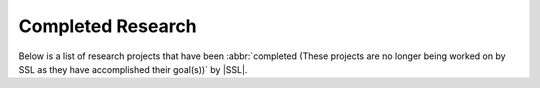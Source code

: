 Completed Research
^^^^^^^^^^^^^^^^^^
Below is a list of research projects that have been :abbr:`completed (These projects are no longer being worked on by SSL as they have accomplished their goal(s))` by |SSL|.
